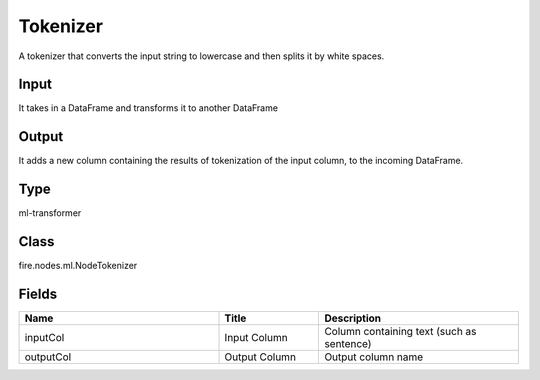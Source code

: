 Tokenizer
=========== 

A tokenizer that converts the input string to lowercase and then splits it by white spaces.

Input
--------------
It takes in a DataFrame and transforms it to another DataFrame

Output
--------------
It adds a new column containing the results of tokenization of the input column, to the incoming DataFrame.

Type
--------- 

ml-transformer

Class
--------- 

fire.nodes.ml.NodeTokenizer

Fields
--------- 

.. list-table::
      :widths: 10 5 10
      :header-rows: 1

      * - Name
        - Title
        - Description
      * - inputCol
        - Input Column
        - Column containing text (such as sentence)
      * - outputCol
        - Output Column
        - Output column name





